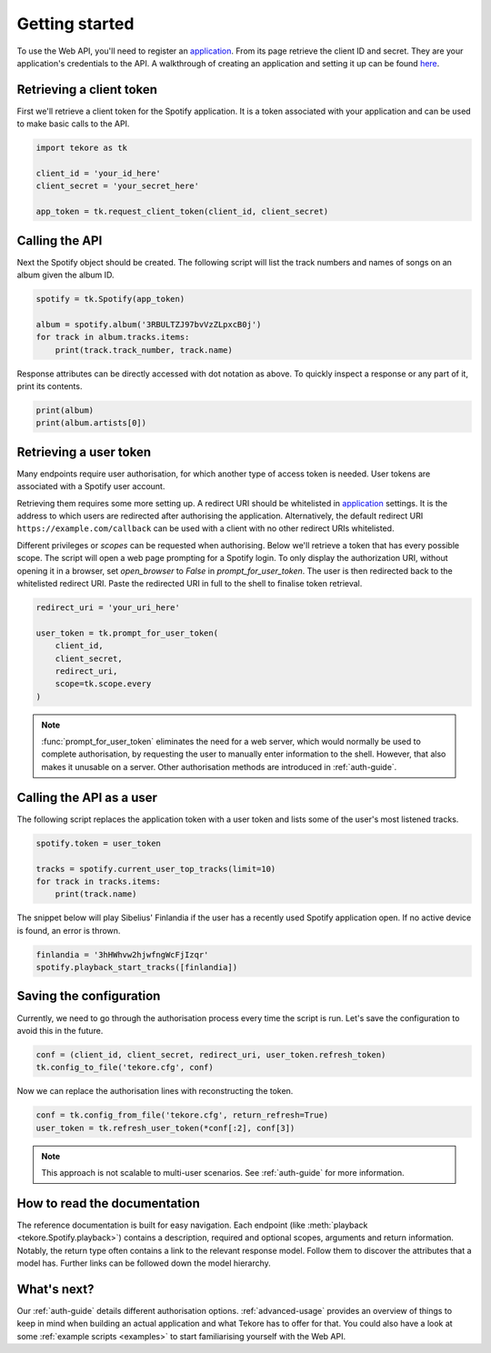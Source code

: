 .. _getting-started:

Getting started
===============
To use the Web API, you'll need to register an `application`_.
From its page retrieve the client ID and secret.
They are your application's credentials to the API.
A walkthrough of creating an application and setting it up can be found `here
<https://developer.spotify.com/documentation/general/guides/app-settings/>`_.

Retrieving a client token
-------------------------
First we'll retrieve a client token for the Spotify application.
It is a token associated with your application
and can be used to make basic calls to the API.

.. autolink-concat::
.. code:: python

    import tekore as tk

    client_id = 'your_id_here'
    client_secret = 'your_secret_here'

    app_token = tk.request_client_token(client_id, client_secret)

Calling the API
---------------
Next the Spotify object should be created.
The following script will list the track numbers and names of songs
on an album given the album ID.

.. code:: python

    spotify = tk.Spotify(app_token)

    album = spotify.album('3RBULTZJ97bvVzZLpxcB0j')
    for track in album.tracks.items:
        print(track.track_number, track.name)

Response attributes can be directly accessed with dot notation as above.
To quickly inspect a response or any part of it, print its contents.

.. code:: python

    print(album)
    print(album.artists[0])

Retrieving a user token
-----------------------
Many endpoints require user authorisation,
for which another type of access token is needed.
User tokens are associated with a Spotify user account.

Retrieving them requires some more setting up.
A redirect URI should be whitelisted in `application`_ settings.
It is the address to which users are redirected
after authorising the application.
Alternatively, the default redirect URI ``https://example.com/callback``
can be used with a client with no other redirect URIs whitelisted.

Different privileges or `scopes` can be requested when authorising.
Below we'll retrieve a token that has every possible scope.
The script will open a web page prompting for a Spotify login.
To only display the authorization URI, without opening it in a browser,
set `open_browser` to `False` in `prompt_for_user_token`.
The user is then redirected back to the whitelisted redirect URI.
Paste the redirected URI in full to the shell to finalise token retrieval.

.. code:: python

    redirect_uri = 'your_uri_here'

    user_token = tk.prompt_for_user_token(
        client_id,
        client_secret,
        redirect_uri,
        scope=tk.scope.every
    )

.. note::

    :func:`prompt_for_user_token` eliminates the need for a web server,
    which would normally be used to complete authorisation,
    by requesting the user to manually enter information to the shell.
    However, that also makes it unusable on a server.
    Other authorisation methods are introduced in :ref:`auth-guide`.

Calling the API as a user
-------------------------
The following script replaces the application token with a user token and
lists some of the user's most listened tracks.

.. code:: python

    spotify.token = user_token

    tracks = spotify.current_user_top_tracks(limit=10)
    for track in tracks.items:
        print(track.name)

The snippet below will play Sibelius' Finlandia if the user has
a recently used Spotify application open.
If no active device is found, an error is thrown.

.. code:: python

    finlandia = '3hHWhvw2hjwfngWcFjIzqr'
    spotify.playback_start_tracks([finlandia])

Saving the configuration
------------------------
Currently, we need to go through the authorisation process every time
the script is run. Let's save the configuration to avoid this in the future.

.. code:: python

    conf = (client_id, client_secret, redirect_uri, user_token.refresh_token)
    tk.config_to_file('tekore.cfg', conf)

Now we can replace the authorisation lines with reconstructing the token.

.. code:: python

    conf = tk.config_from_file('tekore.cfg', return_refresh=True)
    user_token = tk.refresh_user_token(*conf[:2], conf[3])

.. note::

    This approach is not scalable to multi-user scenarios.
    See :ref:`auth-guide` for more information.

How to read the documentation
-----------------------------
The reference documentation is built for easy navigation.
Each endpoint (like :meth:`playback <tekore.Spotify.playback>`) contains
a description, required and optional scopes, arguments and return information.
Notably, the return type often contains a link to the relevant response model.
Follow them to discover the attributes that a model has.
Further links can be followed down the model hierarchy.

What's next?
------------
Our :ref:`auth-guide` details different authorisation options.
:ref:`advanced-usage` provides an overview of things to keep in mind
when building an actual application and what Tekore has to offer for that.
You could also have a look at some :ref:`example scripts <examples>`
to start familiarising yourself with the Web API.

.. _application: https://developer.spotify.com/dashboard/applications
